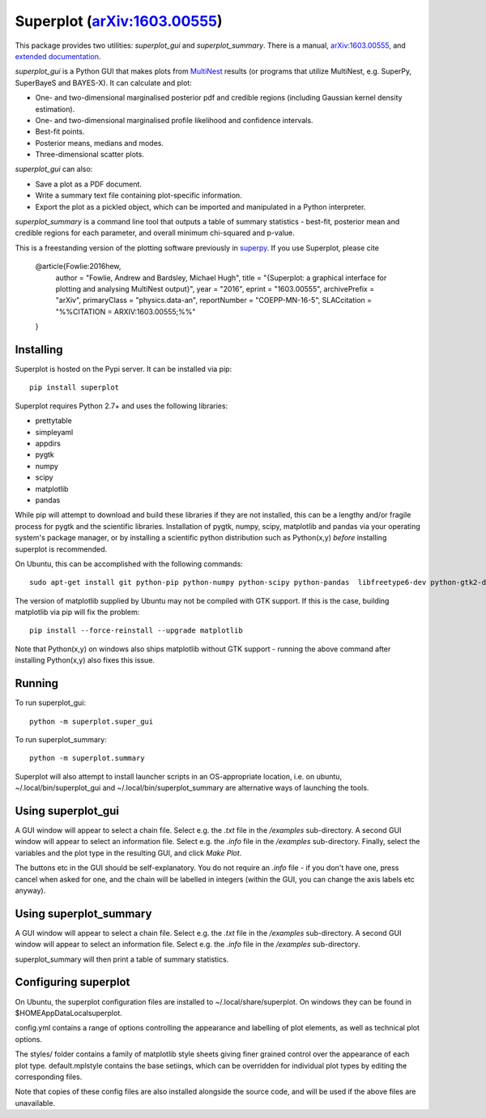 Superplot (`arXiv:1603.00555 <http://arxiv.org/abs/1603.00555>`_)
*****************************************************************

This package provides two utilities: `superplot_gui` and `superplot_summary`. There is a manual, `arXiv:1603.00555 <http://arxiv.org/abs/1603.00555>`_, and  `extended documentation <http://superplot.readthedocs.io/>`_. 

`superplot_gui` is a Python GUI that makes plots from `MultiNest <https://ccpforge.cse.rl.ac.uk/gf/project/multinest/>`_ results (or programs that utilize MultiNest, e.g.  SuperPy, SuperBayeS and BAYES-X). It can calculate and plot:

* One- and two-dimensional marginalised posterior pdf and credible regions (including Gaussian kernel density estimation).
* One- and two-dimensional marginalised profile likelihood and confidence intervals.
* Best-fit points.
* Posterior means, medians and modes.
* Three-dimensional scatter plots.

`superplot_gui` can also:

* Save a plot as a PDF document.
* Write a summary text file containing plot-specific information.
* Export the plot as a pickled object, which can be imported and manipulated in a Python interpreter.

`superplot_summary` is a command line tool that outputs a table of summary statistics - best-fit, posterior mean and credible regions for each parameter, and overall minimum chi-squared and p-value.

This is a freestanding version of the plotting software previously in `superpy <https://github.com/innisfree/superpy>`_. If you use Superplot, please cite

        @article{Fowlie:2016hew,
              author         = "Fowlie, Andrew and Bardsley, Michael Hugh",
              title          = "{Superplot: a graphical interface for plotting and analysing MultiNest output}",
              year           = "2016",
              eprint         = "1603.00555",
              archivePrefix  = "arXiv",
              primaryClass   = "physics.data-an",
              reportNumber   = "COEPP-MN-16-5",
              SLACcitation   = "%%CITATION = ARXIV:1603.00555;%%"
        }

Installing
==========
Superplot is hosted on the Pypi server. It can be installed via pip::

    pip install superplot

Superplot requires Python 2.7+ and uses the following libraries:

* prettytable
* simpleyaml
* appdirs
* pygtk
* numpy
* scipy
* matplotlib
* pandas

While pip will attempt to download and build these libraries if they are not installed, this can be a lengthy and/or fragile process for pygtk and the scientific libraries. Installation of pygtk, numpy, scipy, matplotlib and pandas via your operating system's package manager, or by installing a scientific python distribution such as Python(x,y) *before* installing superplot is recommended.

On Ubuntu, this can be accomplished with the following commands::

    sudo apt-get install git python-pip python-numpy python-scipy python-pandas  libfreetype6-dev python-gtk2-dev

The version of matplotlib supplied by Ubuntu may not be compiled with GTK support. If this is the case, building matplotlib via pip will fix the problem::

    pip install --force-reinstall --upgrade matplotlib

Note that Python(x,y) on windows also ships matplotlib without GTK support - running the above command after installing Python(x,y) also fixes this issue.

Running
=======

To run superplot_gui::

    python -m superplot.super_gui

To run superplot_summary::

    python -m superplot.summary

Superplot will also attempt to install launcher scripts in an OS-appropriate location, i.e. on ubuntu, ~/.local/bin/superplot_gui and ~/.local/bin/superplot_summary are alternative ways of launching the tools.

Using superplot_gui
===================

A GUI window will appear to select a chain file. Select e.g. the `.txt` file in the `/examples` sub-directory. A second GUI window will appear to select an information file. Select e.g. the `.info` file in the `/examples` sub-directory. Finally, select the variables and the plot type in the resulting GUI, and click `Make Plot`.

The buttons etc in the GUI should be self-explanatory. You do not require an `.info` file - if you don't have one, press cancel when asked for one, and the chain will be labelled in integers (within the GUI, you can change the axis labels etc anyway).

Using superplot_summary
=======================
A GUI window will appear to select a chain file. Select e.g. the `.txt` file in the `/examples` sub-directory. A second GUI window will appear to select an information file. Select e.g. the `.info` file in the `/examples` sub-directory.

superplot_summary will then print a table of summary statistics.

Configuring superplot
=====================

On Ubuntu, the superplot configuration files are installed to ~/.local/share/superplot. On windows they can be found in $HOME\AppData\Local\superplot.

config.yml contains a range of options controlling the appearance and labelling of plot elements, as well as technical plot options.

The styles/ folder contains a family of matplotlib style sheets giving finer grained control over the appearance of each plot type. default.mplstyle contains the base setiings, which can be overridden for individual plot types by editing the corresponding files.

Note that copies of these config files are also installed alongside the source code, and will be used if the above files are unavailable.
